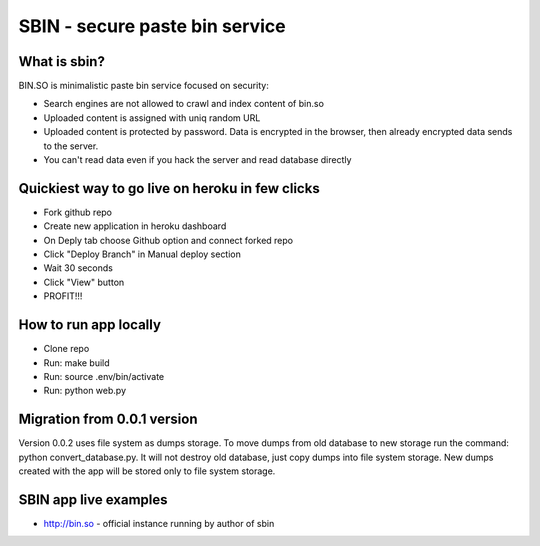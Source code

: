 SBIN - secure paste bin service
===============================

What is sbin?
-------------

BIN.SO is minimalistic paste bin service focused on security:

* Search engines are not allowed to crawl and index content of bin.so
* Uploaded content is assigned with uniq random URL
* Uploaded content is protected by password. Data is encrypted in the browser, then already encrypted data sends to the server.
* You can't read data even if you hack the server and read database directly

Quickiest way to go live on heroku in few clicks
------------------------------------------------

* Fork github repo
* Create new application in heroku dashboard
* On Deply tab choose Github option and connect forked repo
* Click "Deploy Branch" in Manual deploy section
* Wait 30 seconds
* Click "View" button
* PROFIT!!!


How to run app locally
----------------------

* Clone repo
* Run: make build
* Run: source .env/bin/activate
* Run: python web.py


Migration from 0.0.1 version
----------------------------

Version 0.0.2 uses file system as dumps storage. To move dumps from old database to
new storage run the command: python convert_database.py. It will not destroy old
database, just copy dumps into file system storage. New dumps created with the app
will be stored only to file system storage.


SBIN app live examples
----------------------

* http://bin.so - official instance running by author of sbin
